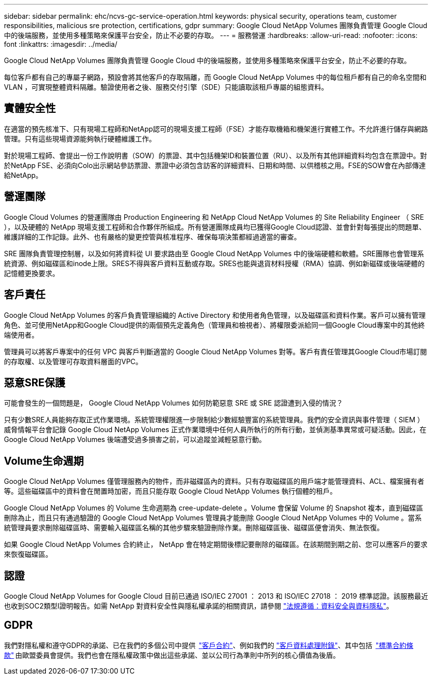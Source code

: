 ---
sidebar: sidebar 
permalink: ehc/ncvs-gc-service-operation.html 
keywords: physical security, operations team, customer responsibilities, malicious sre protection, certifications, gdpr 
summary: Google Cloud NetApp Volumes 團隊負責管理 Google Cloud 中的後端服務，並使用多種策略來保護平台安全，防止不必要的存取。 
---
= 服務營運
:hardbreaks:
:allow-uri-read: 
:nofooter: 
:icons: font
:linkattrs: 
:imagesdir: ../media/


[role="lead"]
Google Cloud NetApp Volumes 團隊負責管理 Google Cloud 中的後端服務，並使用多種策略來保護平台安全，防止不必要的存取。

每位客戶都有自己的專屬子網路，預設會將其他客戶的存取隔離，而 Google Cloud NetApp Volumes 中的每位租戶都有自己的命名空間和 VLAN ，可實現整體資料隔離。驗證使用者之後、服務交付引擎（SDE）只能讀取該租戶專屬的組態資料。



== 實體安全性

在適當的預先核准下、只有現場工程師和NetApp認可的現場支援工程師（FSE）才能存取機箱和機架進行實體工作。不允許進行儲存與網路管理。只有這些現場資源能夠執行硬體維護工作。

對於現場工程師、會提出一份工作說明書（SOW）的票證、其中包括機架ID和裝置位置（RU）、以及所有其他詳細資料均包含在票證中。對於NetApp FSE、必須向Colo出示網站參訪票證、票證中必須包含訪客的詳細資料、日期和時間、以供稽核之用。FSE的SOW會在內部傳達給NetApp。



== 營運團隊

Google Cloud Volumes 的營運團隊由 Production Engineering 和 NetApp Cloud NetApp Volumes 的 Site Reliability Engineer （ SRE ），以及硬體的 NetApp 現場支援工程師和合作夥伴所組成。所有營運團隊成員均已獲得Google Cloud認證、並會針對每張提出的問題單、維護詳細的工作記錄。此外、也有嚴格的變更控管與核准程序、確保每項決策都經過適當的審查。

SRE 團隊負責管理控制層，以及如何將資料從 UI 要求路由至 Google Cloud NetApp Volumes 中的後端硬體和軟體。SRE團隊也會管理系統資源、例如磁碟區和inode上限。SRES不得與客戶資料互動或存取。SRES也能與退貨材料授權（RMA）協調、例如新磁碟或後端硬體的記憶體更換要求。



== 客戶責任

Google Cloud NetApp Volumes 的客戶負責管理組織的 Active Directory 和使用者角色管理，以及磁碟區和資料作業。客戶可以擁有管理角色、並可使用NetApp和Google Cloud提供的兩個預先定義角色（管理員和檢視者）、將權限委派給同一個Google Cloud專案中的其他終端使用者。

管理員可以將客戶專案中的任何 VPC 與客戶判斷適當的 Google Cloud NetApp Volumes 對等。客戶有責任管理其Google Cloud市場訂閱的存取權、以及管理可存取資料層面的VPC。



== 惡意SRE保護

可能會發生的一個問題是， Google Cloud NetApp Volumes 如何防範惡意 SRE 或 SRE 認證遭到入侵的情況？

只有少數SRE人員能夠存取正式作業環境。系統管理權限進一步限制給少數經驗豐富的系統管理員。我們的安全資訊與事件管理（ SIEM ）威脅情報平台會記錄 Google Cloud NetApp Volumes 正式作業環境中任何人員所執行的所有行動，並偵測基準異常或可疑活動。因此，在 Google Cloud NetApp Volumes 後端遭受過多損害之前，可以追蹤並減輕惡意行動。



== Volume生命週期

Google Cloud NetApp Volumes 僅管理服務內的物件，而非磁碟區內的資料。只有存取磁碟區的用戶端才能管理資料、ACL、檔案擁有者等。這些磁碟區中的資料會在閒置時加密，而且只能存取 Google Cloud NetApp Volumes 執行個體的租戶。

Google Cloud NetApp Volumes 的 Volume 生命週期為 cree-update-delete 。Volume 會保留 Volume 的 Snapshot 複本，直到磁碟區刪除為止，而且只有通過驗證的 Google Cloud NetApp Volumes 管理員才能刪除 Google Cloud NetApp Volumes 中的 Volume 。當系統管理員要求刪除磁碟區時、需要輸入磁碟區名稱的其他步驟來驗證刪除作業。刪除磁碟區後、磁碟區便會消失、無法恢復。

如果 Google Cloud NetApp Volumes 合約終止， NetApp 會在特定期間後標記要刪除的磁碟區。在該期間到期之前、您可以應客戶的要求來恢復磁碟區。



== 認證

Google Cloud NetApp Volumes for Google Cloud 目前已通過 ISO/IEC 27001 ： 2013 和 ISO/IEC 27018 ： 2019 標準認證。該服務最近也收到SOC2類型I證明報告。如需 NetApp 對資料安全性與隱私權承諾的相關資訊，請參閱 https://www.netapp.com/company/trust-center/compliance/["法規遵循：資料安全與資料隱私"^]。



== GDPR

我們對隱私權和遵守GDPR的承諾、已在我們的多個公司中提供  https://www.netapp.com/how-to-buy/sales-terms-and-conditions%22%20/o%20%22SEO%20-%20Sales%20Terms%20and%20Conditions["客戶合約"^]、例如我們的 https://netapp.na1.echosign.com/public/esignWidget?wid=CBFCIBAA3AAABLblqZhCqPPgcufskl_71q-FelD4DHz5EMJVOkqqT0iiORT10DlfZnZeMpDrse5W6K9LEw6o*["客戶資料處理附錄"^]、其中包括  https://ec.europa.eu/info/law/law-topic/data-protection/international-dimension-data-protection/standard-contractual-clauses-scc_en["標準合約條款"^] 由歐盟委員會提供。我們也會在隱私權政策中做出這些承諾、並以公司行為準則中所列的核心價值為後盾。
